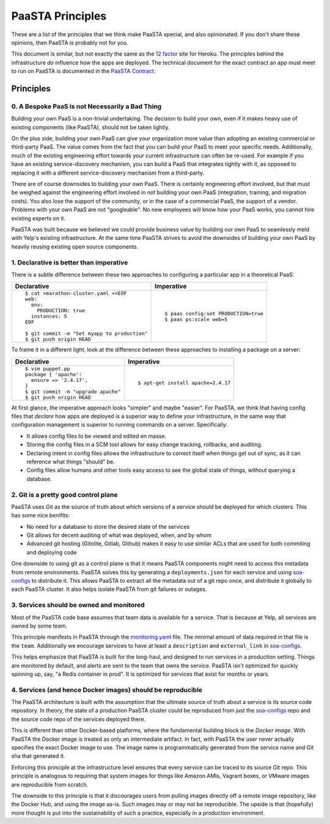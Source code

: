 PaaSTA Principles
=================

These are a list of the principles that we think make PaaSTA special, and also
opinionated.  If you don't share these opinions, then PaaSTA is probably not
for you.

This document is similar, but not exactly the same as the
`12 factor <http://12factor.net/>`_ site for Heroku. The principles behind the
infrastructure *do* influence how the apps are deployed. The technical document
for the exact contract an app must meet to run on PaaSTA is documented in the
`PaaSTA Contract <contract.html>`_.

Principles
----------

0. A Bespoke PaaS is not Necessarily a Bad Thing
^^^^^^^^^^^^^^^^^^^^^^^^^^^^^^^^^^^^^^^^^^^^^^^^

Building your own PaaS is a non-trivial undertaking. The decision to build your
own, even if it makes heavy use of existing components (like PaaSTA), should
not be taken lightly.

On the plus side, building your own PaaS can give your organization more value
than adopting an existing commercial or third-party PaaS. The value comes from
the fact that you can build your PaaS to meet your specific needs.
Additionally, much of the existing engineering effort towards your current
infrastructure can often be re-used. For example if you have an existing
service-discovery mechanism, you can build a PaaS that integrates tightly
with it, as opposed to replacing it with a different service-discovery mechanism
from a third-party.

There are of course downsides to building your own PaaS. There is certainly
engineering effort involved, but that must be weighed against the
engineering effort involved in *not* building your own PaaS (integration,
training, and migration costs). You also lose the support of the community,
or in the case of a commercial PaaS, the support of a vendor. Problems with
your own PaaS are not "googleable". No new employees will know how your PaaS
works, you cannot hire existing experts on it.

PaaSTA was built because we believed we could provide business value by
building our own PaaS to seamlessly meld with Yelp's existing infrastructure. At
the same time PaaSTA strives to avoid the downsides of building your own PaaS
by heavily reusing existing open source components.

1. **Declarative** is better than **imperative**
^^^^^^^^^^^^^^^^^^^^^^^^^^^^^^^^^^^^^^^^^^^^^^^^

There is a subtle difference between these two approaches to configuring
a particular app in a theoretical PaaS:

+---------------------------------------------+-------------------------------------+
| Declarative                                 | Imperative                          |
+=============================================+=====================================+
| ::                                          | ::                                  |
|                                             |                                     |
|   $ cat >marathon-cluster.yaml <<EOF        |                                     |
|   web:                                      |                                     |
|     env:                                    |                                     |
|       PRODUCTION: true                      |   $ paas config:set PRODUCTION=true |
|     instances: 5                            |   $ paas ps:scale web=5             |
|   EOF                                       |                                     |
|                                             |                                     |
|   $ git commit -m "Set myapp to production" |                                     |
|   $ git push origin HEAD                    |                                     |
+---------------------------------------------+-------------------------------------+

To frame it in a different light, look at the difference between these approaches to
installing a package on a server:

+---------------------------------------------+-------------------------------------+
| Declarative                                 | Imperative                          |
+=============================================+=====================================+
| ::                                          | ::                                  |
|                                             |                                     |
|   $ vim puppet.pp                           |                                     |
|   package { 'apache':                       |                                     |
|     ensure => '2.4.17',                     |                                     |
|   }                                         |   $ apt-get install apache=2.4.17   |
|   $ git commit -m "upgrade apache"          |                                     |
|   $ git push origin HEAD                    |                                     |
+---------------------------------------------+-------------------------------------+

At first glance, the imperative approach looks "simpler" and maybe "easier".
For PaaSTA, we think that having config files that *declare* how apps are
deployed is a superior way to define your infrastructure, in the same way that
configuration management is superior to running commands on a server.
Specifically:

* It allows config files to be viewed and edited en masse.
* Storing the config files in a SCM tool allows for easy change tracking, rollbacks,
  and auditing.
* Declaring intent in config files allows the infrastructure to correct itself when
  things get out of sync, as it can reference what things "should" be.
* Config files allow humans and other tools easy access to see the global state of
  things, without querying a database.

2. Git is a pretty good control plane
^^^^^^^^^^^^^^^^^^^^^^^^^^^^^^^^^^^^^

PaaSTA uses Git as the source of truth about which versions of a service should be
deployed for which clusters. This has some nice benifits:

* No need for a database to store the desired state of the services
* Git allows for decent auditing of what was deployed, when, and by whom
* Advanced git hosting (Gitolite, Gitlab, Github) makes it easy to use similar ACLs
  that are used for both commiting and deploying code

One downside to using git as a control plane is that it means PaaSTA components
might need to access this metadata from remote environments. PaaSTA solves this
by generating a ``deployments.json`` for each service and using `soa-configs <../soa_configs.html>`_ to
distribute it. This allows PaaSTA to extract all the metadata out of a git repo
once, and distribute it globally to each PaaSTA cluster. It also helps isolate
PaaSTA from git failures or outages.

3. Services should be **owned** and monitored
^^^^^^^^^^^^^^^^^^^^^^^^^^^^^^^^^^^^^^^^^^^^^

Most of the PaaSTA code base assumes that team data is available for a service.
That is because at Yelp, all services are owned by some team.

This principle manifests in PaaSTA through the `monitoring.yaml <../yelpsoa_configs.html#monitoring-yaml>`_ file. The
minimal amount of data required in that file is the ``team``. Additionally
we encourage services to have at least a ``description`` and ``external_link``
in `soa-configs <../soa-configs.html>`_.

This helps emphasize that PaaSTA is built for the long-haul, and designed to
run services in a production setting. Things are monitored by default, and alerts
are sent to the team that owns the service. PaaSTA isn't optimized for quickly
spinning up, say, "a Redis container in prod". It is optimized for services that
exist for months or years.

4. Services (and hence Docker images) should be reproducible
^^^^^^^^^^^^^^^^^^^^^^^^^^^^^^^^^^^^^^^^^^^^^^^^^^^^^^^^^^^^

The PaaSTA architecture is built with the assumption that the ultimate source
of truth about a service is its source code repository. In theory, the state of
a production PaaSTA cluster could be reproduced from just the `soa-configs <../soa-configs.html>`_
repo and the source code repo of the services deployed there.

This is different than other Docker-based platforms, where the fundamental
building block is the *Docker image*. With PaaSTA the Docker image is treated
as only an intermediate artifact. In fact, with PaaSTA the user never actually
specifies the exact Docker image to use. The image name is programmatically
generated from the service name and Git sha that generated it.

Enforcing this principle at the infrastructure level ensures that every
service can be traced to its source Git repo. This principle is analogous
to requiring that system images for things like Amazon AMIs, Vagrant
boxes, or VMware images are reproducible from scratch.

The downside to this principle is that it discourages users from pulling images
directly off a remote image repository, like the Docker Hub, and using the
image as-is. Such images may or may not be reproducible. The upside is that
(hopefully) more thought is put into the sustainability of such a practice,
especially in a production environment.
